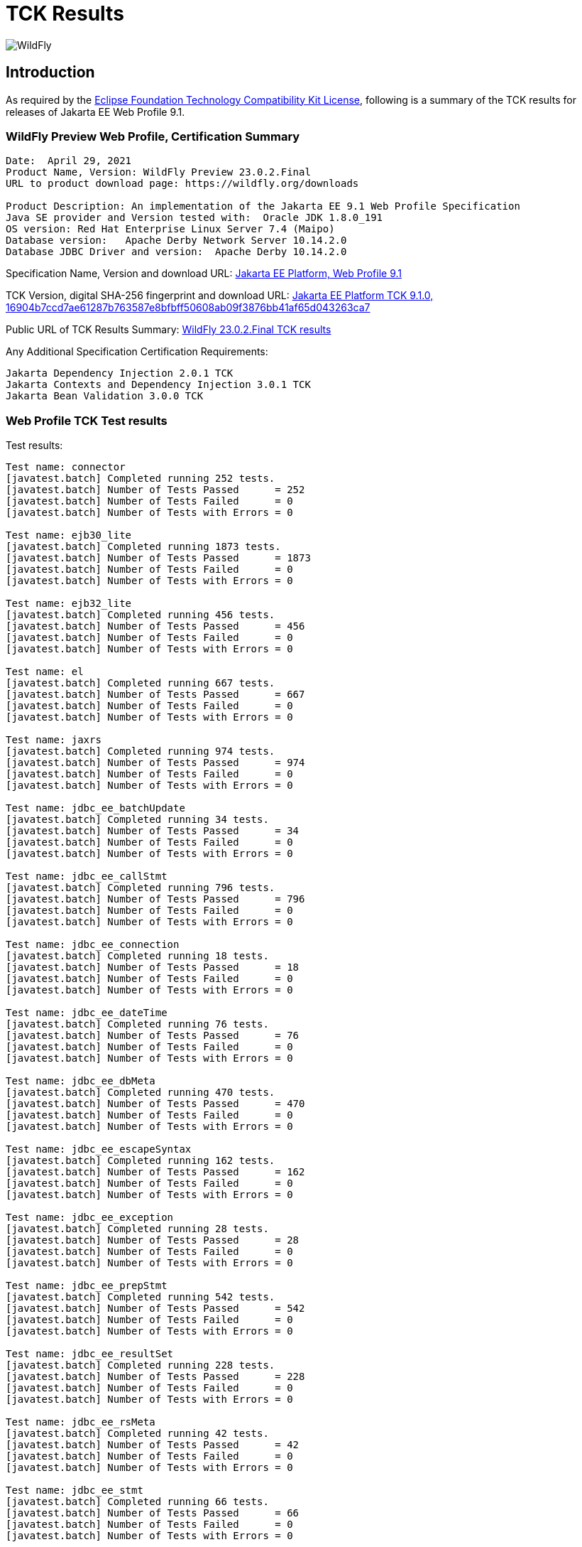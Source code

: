 = TCK Results
:ext-relative: {outfilesuffix}
:imagesdir: ../images/

image:splash_wildflylogo_small.png[WildFly, align="center"]

[[introduction]]
== Introduction
As required by the https://www.eclipse.org/legal/tck.php[Eclipse Foundation Technology Compatibility Kit License], following is a summary of the TCK results for releases of Jakarta EE Web Profile 9.1.


=== WildFly Preview Web Profile, Certification Summary
----
Date:  April 29, 2021
Product Name, Version: WildFly Preview 23.0.2.Final
URL to product download page: https://wildfly.org/downloads

Product Description: An implementation of the Jakarta EE 9.1 Web Profile Specification
Java SE provider and Version tested with:  Oracle JDK 1.8.0_191
OS version: Red Hat Enterprise Linux Server 7.4 (Maipo)
Database version:   Apache Derby Network Server 10.14.2.0
Database JDBC Driver and version:  Apache Derby 10.14.2.0
----
Specification Name, Version and download URL:
https://jakarta.ee/specifications/webprofile/9.1/[Jakarta EE Platform, Web Profile 9.1]

TCK Version, digital SHA-256 fingerprint and download URL:
https://download.eclipse.org/ee4j/jakartaee-tck/jakartaee9-eftl/promoted/jakarta-jakartaeetck-9.1.0.zip[Jakarta EE Platform TCK 9.1.0, 16904b7ccd7ae61287b763587e8bfbff50608ab09f3876bb41af65d043263ca7 ]

Public URL of TCK Results Summary: 
https://github.com/wildfly/certifications/blob/EE9.1/WildFly_23.0.2.Final/jakarta-web-profile.adoc#tck-results[WildFly 23.0.2.Final TCK results]

Any Additional Specification Certification Requirements:
----
Jakarta Dependency Injection 2.0.1 TCK
Jakarta Contexts and Dependency Injection 3.0.1 TCK
Jakarta Bean Validation 3.0.0 TCK
----

=== Web Profile TCK Test results
Test results:
----
Test name: connector
[javatest.batch] Completed running 252 tests.
[javatest.batch] Number of Tests Passed      = 252
[javatest.batch] Number of Tests Failed      = 0
[javatest.batch] Number of Tests with Errors = 0

Test name: ejb30_lite
[javatest.batch] Completed running 1873 tests.
[javatest.batch] Number of Tests Passed      = 1873
[javatest.batch] Number of Tests Failed      = 0
[javatest.batch] Number of Tests with Errors = 0

Test name: ejb32_lite
[javatest.batch] Completed running 456 tests.
[javatest.batch] Number of Tests Passed      = 456
[javatest.batch] Number of Tests Failed      = 0
[javatest.batch] Number of Tests with Errors = 0

Test name: el
[javatest.batch] Completed running 667 tests.
[javatest.batch] Number of Tests Passed      = 667
[javatest.batch] Number of Tests Failed      = 0
[javatest.batch] Number of Tests with Errors = 0

Test name: jaxrs
[javatest.batch] Completed running 974 tests.
[javatest.batch] Number of Tests Passed      = 974
[javatest.batch] Number of Tests Failed      = 0
[javatest.batch] Number of Tests with Errors = 0

Test name: jdbc_ee_batchUpdate
[javatest.batch] Completed running 34 tests.
[javatest.batch] Number of Tests Passed      = 34
[javatest.batch] Number of Tests Failed      = 0
[javatest.batch] Number of Tests with Errors = 0

Test name: jdbc_ee_callStmt
[javatest.batch] Completed running 796 tests.
[javatest.batch] Number of Tests Passed      = 796
[javatest.batch] Number of Tests Failed      = 0
[javatest.batch] Number of Tests with Errors = 0

Test name: jdbc_ee_connection
[javatest.batch] Completed running 18 tests.
[javatest.batch] Number of Tests Passed      = 18
[javatest.batch] Number of Tests Failed      = 0
[javatest.batch] Number of Tests with Errors = 0

Test name: jdbc_ee_dateTime
[javatest.batch] Completed running 76 tests.
[javatest.batch] Number of Tests Passed      = 76
[javatest.batch] Number of Tests Failed      = 0
[javatest.batch] Number of Tests with Errors = 0

Test name: jdbc_ee_dbMeta
[javatest.batch] Completed running 470 tests.
[javatest.batch] Number of Tests Passed      = 470
[javatest.batch] Number of Tests Failed      = 0
[javatest.batch] Number of Tests with Errors = 0

Test name: jdbc_ee_escapeSyntax
[javatest.batch] Completed running 162 tests.
[javatest.batch] Number of Tests Passed      = 162
[javatest.batch] Number of Tests Failed      = 0
[javatest.batch] Number of Tests with Errors = 0

Test name: jdbc_ee_exception
[javatest.batch] Completed running 28 tests.
[javatest.batch] Number of Tests Passed      = 28
[javatest.batch] Number of Tests Failed      = 0
[javatest.batch] Number of Tests with Errors = 0

Test name: jdbc_ee_prepStmt
[javatest.batch] Completed running 542 tests.
[javatest.batch] Number of Tests Passed      = 542
[javatest.batch] Number of Tests Failed      = 0
[javatest.batch] Number of Tests with Errors = 0

Test name: jdbc_ee_resultSet
[javatest.batch] Completed running 228 tests.
[javatest.batch] Number of Tests Passed      = 228
[javatest.batch] Number of Tests Failed      = 0
[javatest.batch] Number of Tests with Errors = 0

Test name: jdbc_ee_rsMeta
[javatest.batch] Completed running 42 tests.
[javatest.batch] Number of Tests Passed      = 42
[javatest.batch] Number of Tests Failed      = 0
[javatest.batch] Number of Tests with Errors = 0

Test name: jdbc_ee_stmt
[javatest.batch] Completed running 66 tests.
[javatest.batch] Number of Tests Passed      = 66
[javatest.batch] Number of Tests Failed      = 0
[javatest.batch] Number of Tests with Errors = 0

Test name: jpa_core
[javatest.batch] Completed running 1841 tests.
[javatest.batch] Number of Tests Passed      = 1841
[javatest.batch] Number of Tests Failed      = 0
[javatest.batch] Number of Tests with Errors = 0

Test name: jpa_ee
[javatest.batch] Completed running 38 tests.
[javatest.batch] Number of Tests Passed      = 38
[javatest.batch] Number of Tests Failed      = 0
[javatest.batch] Number of Tests with Errors = 0

Test name: jsf
[javatest.batch] Completed running 5526 tests.
[javatest.batch] Number of Tests Passed      = 5526
[javatest.batch] Number of Tests Failed      = 0
[javatest.batch] Number of Tests with Errors = 0

Test name: jsonb
[javatest.batch] Completed running 532 tests.
[javatest.batch] Number of Tests Passed      = 532
[javatest.batch] Number of Tests Failed      = 0
[javatest.batch] Number of Tests with Errors = 0

Test name: jsonp
[javatest.batch] Completed running 372 tests.
[javatest.batch] Number of Tests Passed      = 372
[javatest.batch] Number of Tests Failed      = 0
[javatest.batch] Number of Tests with Errors = 0

Test name: jsp
[javatest.batch] Completed running 720 tests.
[javatest.batch] Number of Tests Passed      = 720
[javatest.batch] Number of Tests Failed      = 0
[javatest.batch] Number of Tests with Errors = 0

Test name: jstl
[javatest.batch] Completed running 541 tests.
[javatest.batch] Number of Tests Passed      = 541
[javatest.batch] Number of Tests Failed      = 0
[javatest.batch] Number of Tests with Errors = 0

Test name: jta
[javatest.batch] Completed running 154 tests.
[javatest.batch] Number of Tests Passed      = 154
[javatest.batch] Number of Tests Failed      = 0
[javatest.batch] Number of Tests with Errors = 0

Test name: securityapi
[javatest.batch] Completed running 84 tests.
[javatest.batch] Number of Tests Passed      = 84
[javatest.batch] Number of Tests Failed      = 0
[javatest.batch] Number of Tests with Errors = 0

Test name: servlet
[javatest.batch] Completed running 1640 tests.
[javatest.batch] Number of Tests Passed      = 1640
[javatest.batch] Number of Tests Failed      = 0
[javatest.batch] Number of Tests with Errors = 0

Test name: signaturetest_javaee
[javatest.batch] Completed running 2 tests.
[javatest.batch] Number of Tests Passed      = 2
[javatest.batch] Number of Tests Failed      = 0
[javatest.batch] Number of Tests with Errors = 0

Test name: websocket
[javatest.batch] Completed running 745 tests.
[javatest.batch] Number of Tests Passed      = 745
[javatest.batch] Number of Tests Failed      = 0
[javatest.batch] Number of Tests with Errors = 0

----

=== Additional standalone TCK Test results
Standalone test results:

Jakarta Dependency Injection 2.0.1 TCK

Download URL & SHA-256:
https://download.eclipse.org/jakartaee/dependency-injection/2.0/jakarta.inject-tck-2.0.1-bin.zip[jakarta.inject-tck-2.0.1-bin.zip, 7853d02d372838f8300f5a18cfcc23011c9eb9016cf3980bba9442e4b1f8bfc6 ]

TCK result summary:
----
Tests run: 50, Failures: 0, Errors: 0, Skipped: 0
----

Jakarta Contexts and Dependency Injection 3.0.1 TCK

Download URL & SHA-256
https://download.eclipse.org/jakartaee/cdi/3.0/cdi-tck-3.0.1-dist.zip[cdi-tck-3.0.1-dist.zip, f0a3bdd81ea552ddf2c2a6cd2576f0d5ca45026665cb4a5c42606a58bf1c133d ]

TCK result summary:
----
Tests run: 1796, Failures: 0, Errors: 0, Skipped: 0
----

Jakarta Bean Validation 3.0.0 TCK

Download URL & SHA-256
https://download.eclipse.org/jakartaee/bean-validation/3.0/beanvalidation-tck-dist-3.0.0.zip[beanvalidation-tck-dist-3.0.0.zip, c975fd229df0c40947a9f0a69b779ec92bebb3d21e05fdc65fccc1d11ef5525b ]

TCK result summary:
----
Tests run: 1045, Failures: 0, Errors: 0, Skipped: 0
----

